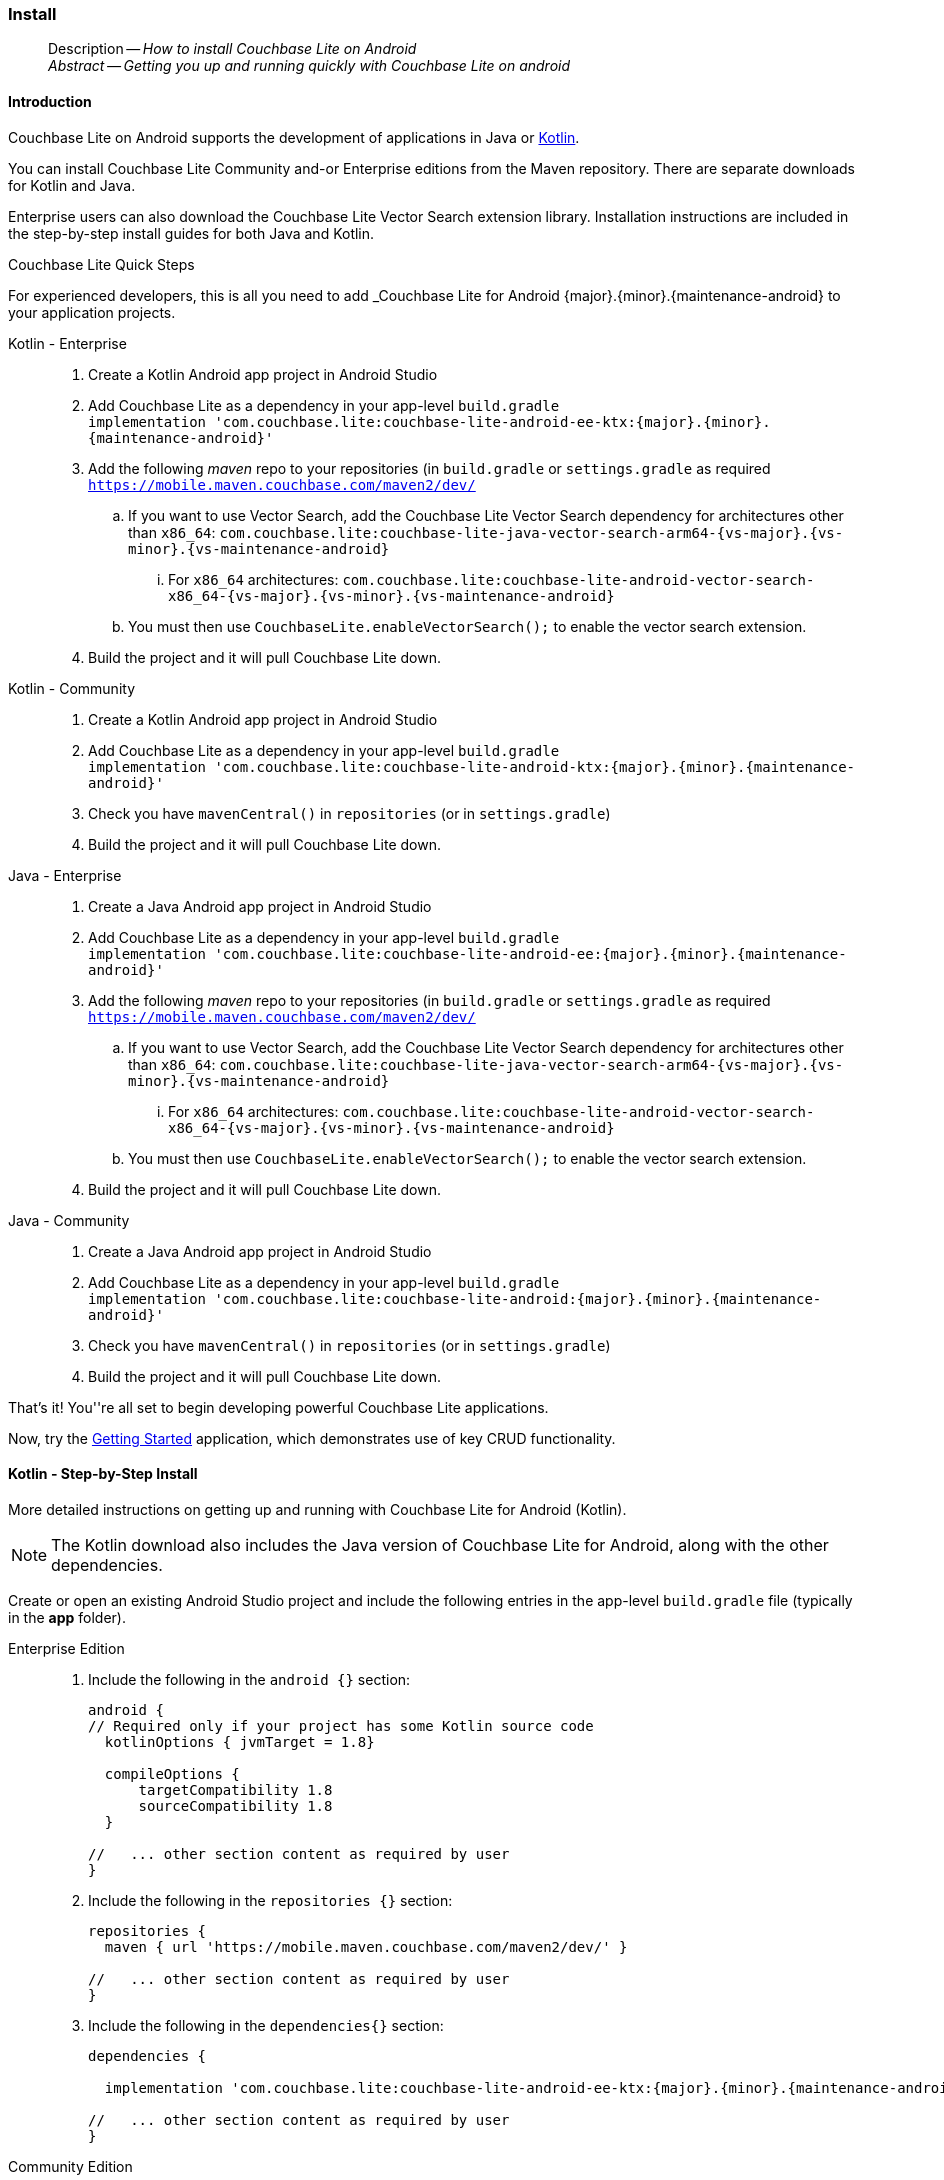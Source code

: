 :docname: gs-install
:page-module: android
:page-relative-src-path: gs-install.adoc
:page-origin-url: https://github.com/couchbase/docs-couchbase-lite.git
:page-origin-start-path:
:page-origin-refname: antora-assembler-simplification
:page-origin-reftype: branch
:page-origin-refhash: (worktree)
[#android:gs-install:::]
=== Install
:page-aliases: start/java-android-gs-install.adoc
:page-role:
:description: How to install Couchbase Lite on Android
:keywords: edge nosql api android java

// DO NOT EDIT

[abstract]
--
Description -- _{description}_ +
_Abstract -- Getting you up and running quickly with Couchbase Lite on android_ +
--
// include::ROOT:partial$block-related-get-started.adoc[]
// DO NOT EDIT


[discrete#android:gs-install:::introduction]
==== Introduction

Couchbase Lite on Android supports the development of applications in Java or xref:android:kotlin.adoc[Kotlin].

You can install Couchbase Lite Community and-or Enterprise editions from the Maven repository.
There are separate downloads for Kotlin and Java.

Enterprise users can also download the Couchbase Lite Vector Search extension library.
Installation instructions are included in the step-by-step install guides for both Java and Kotlin.


.Couchbase Lite Quick Steps
****
For experienced developers, this is all you need to add _Couchbase Lite for Android {major}.{minor}.{maintenance-android}{empty} to your application projects.

[{tabs}]
=====

Kotlin - Enterprise::
+
--
. Create a Kotlin Android app project in Android Studio
. Add Couchbase Lite as a dependency in your app-level `build.gradle` +
`implementation 'com.couchbase.lite:couchbase-lite-android-ee-ktx:{major}.{minor}.{maintenance-android}{empty}'`
. Add the following _maven_ repo to your repositories (in `build.gradle` or `settings.gradle` as required +
`https://mobile.maven.couchbase.com/maven2/dev/`
.. If you want to use Vector Search, add the Couchbase Lite Vector Search dependency for architectures other than `x86_64`: `com.couchbase.lite:couchbase-lite-java-vector-search-arm64-{vs-major}.{vs-minor}.{vs-maintenance-android}{empty}`
... For `x86_64` architectures: `com.couchbase.lite:couchbase-lite-android-vector-search-x86_64-{vs-major}.{vs-minor}.{vs-maintenance-android}{empty}`
.. You must then use `CouchbaseLite.enableVectorSearch();` to enable the vector search extension.
. Build the project and it will pull Couchbase Lite down.
--

Kotlin - Community::
+
--
. Create a Kotlin Android app project in Android Studio
. Add Couchbase Lite as a dependency in your app-level `build.gradle` +
`implementation 'com.couchbase.lite:couchbase-lite-android-ktx:{major}.{minor}.{maintenance-android}{empty}'`
. Check you have `mavenCentral()` in `repositories` (or in `settings.gradle`)
. Build the project and it will pull Couchbase Lite down.
--

Java - Enterprise::
+
--
. Create a Java Android app project in Android Studio
. Add Couchbase Lite as a dependency in your app-level `build.gradle` +
`implementation 'com.couchbase.lite:couchbase-lite-android-ee:{major}.{minor}.{maintenance-android}{empty}'`
. Add the following _maven_ repo to your repositories (in `build.gradle` or `settings.gradle` as required +
`https://mobile.maven.couchbase.com/maven2/dev/`
.. If you want to use Vector Search, add the Couchbase Lite Vector Search dependency for architectures other than `x86_64`: `com.couchbase.lite:couchbase-lite-java-vector-search-arm64-{vs-major}.{vs-minor}.{vs-maintenance-android}{empty}`
... For `x86_64` architectures: `com.couchbase.lite:couchbase-lite-android-vector-search-x86_64-{vs-major}.{vs-minor}.{vs-maintenance-android}{empty}`
.. You must then use `CouchbaseLite.enableVectorSearch();` to enable the vector search extension.
. Build the project and it will pull Couchbase Lite down.
--

Java - Community::
+
--
. Create a Java Android app project in Android Studio
. Add Couchbase Lite as a dependency in your app-level `build.gradle` +
`implementation 'com.couchbase.lite:couchbase-lite-android:{major}.{minor}.{maintenance-android}{empty}'`
. Check you have `mavenCentral()` in `repositories` (or in `settings.gradle`)
. Build the project and it will pull Couchbase Lite down.
--

That's it!
You''re all set to begin developing powerful Couchbase Lite applications.

Now, try the <<android:gs-build:::,Getting Started>> application, which demonstrates use of key CRUD functionality.
=====

****


[discrete#android:gs-install:::kotlin-step-by-step-install]
==== Kotlin - Step-by-Step Install

More detailed instructions on getting up and running with Couchbase Lite for Android (Kotlin).

NOTE: The Kotlin download also includes the Java version of Couchbase Lite for Android, along with the other dependencies.

Create or open an existing Android Studio project and include the following entries in the app-level `build.gradle` file (typically in the *app* folder).

[tabs]
=====

[#android:gs-install:::tabs-1-enterprise-edition]
Enterprise Edition::
+
--
. Include the following in the `android {}` section:
+
[source,groovy, subs="attributes+"]
----

android {
// Required only if your project has some Kotlin source code
  kotlinOptions { jvmTarget = 1.8}

  compileOptions {
      targetCompatibility 1.8
      sourceCompatibility 1.8
  }

//   ... other section content as required by user
}

----

. Include the following in the `repositories {}` section:
+
[source,groovy]
----
repositories {
  maven { url 'https://mobile.maven.couchbase.com/maven2/dev/' }

//   ... other section content as required by user
}
----

. Include the following in the `dependencies{}` section:
+
[source,kotlin, subs="attributes+"]
----
dependencies {

  implementation 'com.couchbase.lite:couchbase-lite-android-ee-ktx:{major}.{minor}.{maintenance-android}{empty}'

//   ... other section content as required by user
}
----
--

[#android:gs-install:::tabs-1-community-edition]
Community Edition::
+
--
. Set the Java Version, include the following in the `android {}` section:
+
[source,kotlin, subs="attributes+"]
----
android {
  compileOptions {
      sourceCompatibility JavaVersion.VERSION_1_8
      targetCompatibility JavaVersion.VERSION_1_8
  }
//   ... other section content as required by user
}

----

. Ensure your `repositories` section includes `mavencentral()`
+
[source,kotlin, subs="attributes+"]
----

repositories {

  mavenCentral()

  //   ... other section content as required by user
}

----

. Add pass:q,a[_pass:q,a[pass:q,a[Couchbase{nbsp}Lite]]_] to the `dependencies{}` section:
+
[source,kotlin, subs="attributes+"]
----
dependencies {

  implementation "com.couchbase.lite:couchbase-lite-android-ktx:{major}.{minor}.{maintenance-android}{empty}"

//   ... other section content as required by user
}

----

--


=====

[discrete#android:gs-install:::kotlin-vector-search-extension-detailed-installation-instructions]
==== Kotlin Vector Search Extension: Detailed Installation Instructions

You can get set up with the Vector Search Extension for Android (Kotlin) by following these instructions.

NOTE: The Kotlin download also includes the Java version of Couchbase Lite for Android, along with the other dependencies.

Create or open an existing Android Studio project and include the following entries in the app-level `build.gradle` file (typically in the *app* folder).

[IMPORTANT]
--
You must have Couchbase Lite installed before you can use the Vector Search Extension.
Vector Search is available only for 64-bit architectures.
The Vector Search extension is an *Enterprise-only* feature.
--

[discrete#android:gs-install:::installing-the-vector-search-extension]
===== Installing the Vector Search Extension

. Include the following in the `android {}` section:
+
[source,groovy, subs="attributes+"]
----

android {
// Required only if your project has some Kotlin source code
  kotlinOptions { jvmTarget = 1.8}

  compileOptions {
      targetCompatibility 1.8
      sourceCompatibility 1.8
  }

//   ... other section content as required by user
}

----

. Include the following in the `repositories {}` section:
+
[source,groovy]
----
repositories {
  maven { url 'https://mobile.maven.couchbase.com/maven2/dev/' }
  google()
  mavenCentral()
//   ... other section content as required by user
}
----

. For architectures other than x86_64:
+
[source,kotlin, subs="attributes+"]
----
dependencies {

  implementation 'com.couchbase.lite:couchbase-lite-android-ee-ktx:{major}.{minor}.{maintenance-android}{empty}'

  // All standard 64-bit ARM architectures
  implementation 'com.couchbase.lite:couchbase-lite-android-vector-search-arm64-{vs-major}.{vs-minor}.{vs-maintenance-android}{empty}'

//   ... other section content as required by user
}
----
+
.. For x86_64 architectures:
+
[source,kotlin, subs="attributes+"]
----
dependencies {

  implementation 'com.couchbase.lite:couchbase-lite-android-ee-ktx:{major}.{minor}.{maintenance-android}{empty}'

  implementation 'com.couchbase.lite:couchbase-lite-android-vector-search-x86_64-{vs-major}.{vs-minor}.{vs-maintenance-android}{empty}'

//   ... other section content as required by user
}
----

. To activate the extension, the snippet below is required:
[source,java, subs="attributes+"]
----
        try { CouchbaseLite.enableVectorSearch(); }
        catch (CouchbaseLiteException e) {
            throw new IllegalStateException("Could not enable vector search", e);
        }
----

[discrete#android:gs-install:::java-step-by-step-install]
==== Java - Step-by-step Install

More detailed instructions on getting up and running with Couchbase Lite for Android (Java).

Create or open an existing _Android Studio_ project and install Couchbase Lite using the following method.

Include the following entries to the app-level `build.gradle` file (typically in the *app* folder).

[tabs]
=====

[#android:gs-install:::tabs-2-enterprise]
Enterprise::
+
--
. Set the Java Version, include the following in the `android {}` section:
+
[source,groovy, subs="attributes+"]
----

android {
// Required only if your project has some Kotlin source code
  kotlinOptions { jvmTarget = 1.8}

  compileOptions {
      targetCompatibility 1.8
      sourceCompatibility 1.8
  }

//   ... other section content as required by user
}
----
+
. Add the following in the `repositories {}` section:
+
[source,groovy, subs="attributes+"]
----
repositories {
  maven { url 'https://mobile.maven.couchbase.com/maven2/dev/' }

//   ... other section content as required by user
}
----

. Add pass:q,a[_pass:q,a[pass:q,a[Couchbase{nbsp}Lite]]_] to your `dependencies{}` section:
+
[source,groovy, subs="attributes+"]
----
dependencies {

  implementation 'com.couchbase.lite:couchbase-lite-android-ee:{major}.{minor}.{maintenance-android}{empty}'

//   ... other section content as required by user
}
----
--

[#android:gs-install:::tabs-2-community]
Community::
+
--
. Include the following in the `android {}` section:
+
[source,groovy, subs="attributes+"]
----

android {
// Required only if your project has some Kotlin source code
  kotlinOptions { jvmTarget = 1.8 }

  compileOptions {
      targetCompatibility 1.8
      sourceCompatibility 1.8
  }

//   ... other section content as required by user
}
----


. Ensure your `repositories` section includes `mavencentral()`
+
[source,groovy, subs="attributes+"]
----

repositories {

  mavenCentral()

  //   ... other section content as required by user
}
----


. Include the following in the `dependencies{}` section:
+
[source,groovy, subs="attributes+"]
----
dependencies {
  implementation 'com.couchbase.lite:couchbase-lite-android:{major}.{minor}.{maintenance-android}{empty}'
//   ... other section content as required by user
}
----

--

=====

[discrete#android:gs-install:::java-vector-search-extension-detailed-installation-instructions]
==== Java Vector Search Extension: Detailed Installation Instructions

NOTE: The Vector Search extension is an *Enterprise-only* feature.

You can get set up with the Vector Search Extension for Android (Java) by following these instructions.

Create or open an existing _Android Studio_ project and install Couchbase Lite using the following method.

Include the following entries to the app-level `build.gradle` file (typically in the *app* folder).

[discrete#android:gs-install:::installing-the-vector-search-extension-2]
===== Installing the Vector Search Extension

[IMPORTANT]
--
To use Vector Search, you must have Couchbase Lite installed and add the Vector Search extension to your Couchbase Lite application.
Vector Search is available only for 64-bit architectures and
Intel processors that support the Advanced Vector Extensions 2 (AVX2) instruction set.
To verify whether your device supports the AVX2 instructions set, https://www.intel.com/content/www/us/en/support/articles/000090473/processors/intel-core-processors.html[follow these instructions.]
--

. Include the following in the `android {}` section:
+
[source,groovy, subs="attributes+"]
----

android {
// Required only if your project has some Kotlin source code
  kotlinOptions { jvmTarget = 1.8}

  compileOptions {
      targetCompatibility 1.8
      sourceCompatibility 1.8
  }

//   ... other section content as required by user
}

----

. Include the following in the `repositories {}` section:
+
[source,groovy]
----
repositories {
  maven { url 'https://mobile.maven.couchbase.com/maven2/dev/' }
  google()
  mavenCentral()
//   ... other section content as required by user
}
----

. Include the following in the `dependencies{}` section:
+
[source,kotlin, subs="attributes+"]
----
dependencies {

  implementation 'com.couchbase.lite:couchbase-lite-android-ee-ktx:{major}.{minor}.{maintenance-android}{empty}'

  // All standard 64-bit ARM architectures
  implementation 'com.couchbase.lite:couchbase-lite-android-vector-search-arm64-{vs-major}.{vs-minor}.{vs-maintenance-android}{empty}'

//   ... other section content as required by user
}
----

.. For running on x86_64 architectures, include the following in the `dependencies{}` section instead:
+
[source,kotlin, subs="attributes+"]
----
dependencies {

  implementation 'com.couchbase.lite:couchbase-lite-android-ee-ktx:{major}.{minor}.{maintenance-android}{empty}'

  implementation 'com.couchbase.lite:couchbase-lite-android-vector-search-x86_64-1.0.0-{vs-major}.{vs-minor}.{vs-maintenance-android}{empty}'

//   ... other section content as required by user
}
----
+
. To activate the extension, the snippet below is required:
+
[source,java, subs="attributes+"]
----
        try { CouchbaseLite.enableVectorSearch(); }
        catch (CouchbaseLiteException e) {
            throw new IllegalStateException("Could not enable vector search", e);
        }
----


// :param-add3-title: {empty}
// :param-reference: reference-p2psync



[discrete#android:gs-install:::related-content]
==== Related Content
++++
<div class="card-row three-column-row">
++++

[.column]
===== {empty}
.How to . . .
* xref:android:gs-prereqs.adoc[Prerequisites]
* xref:android:gs-install.adoc[Install]
* xref:android:gs-build.adoc[Build and Run]


.

[discrete.colum#android:gs-install:::-2n]
===== {empty}
.Learn more . . .
* xref:android:database.adoc[Databases]
* xref:android:document.adoc[Documents]
* xref:android:blob.adoc[Blobs]
* xref:android:replication.adoc[Remote Sync Gateway]
* xref:android:conflict.adoc[Handling Data Conflicts]

.


[.column]
// [.content]
[discrete#android:gs-install:::-3]
===== {empty}
.Dive Deeper . . .
//* Community
https://forums.couchbase.com/c/mobile/14[Mobile Forum] |
https://blog.couchbase.com/[Blog] |
https://docs.couchbase.com/tutorials/[Tutorials]


.



++++
</div>
++++


